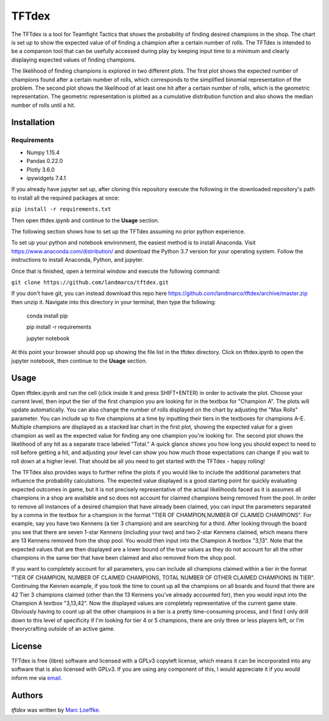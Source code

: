 TFTdex
=============

The TFTdex is a tool for Teamfight Tactics that shows the probability of finding desired champions in the shop. The chart is set up to show the expected value of of finding a champion after a certain number of rolls. The TFTdex is intended to be a companion tool that can be usefully accessed during play by keeping input time to a minimum and clearly displaying expected values of finding champions.

The likelihood of finding champions is explored in two different plots. The first plot shows the expected number of champions found after a certain number of rolls, which corresponds to the simplified binomial representation of the problem. The second plot shows the likelihood of at least one hit after a certain number of rolls, which is the geometric representation. The geometric representation is plotted as a cumulative distribution function and also shows the median number of rolls until a hit.

Installation
------------

Requirements
^^^^^^^^^^^^
- Numpy 1.15.4
- Pandas 0.22.0
- Plotly 3.6.0
- ipywidgets 7.4.1

If you already have jupyter set up, after cloning this repository execute the following in the downloaded repository's path to install all the required packages at once:

``pip install -r requirements.txt``

Then open tftdex.ipynb and continue to the **Usage** section.

The following section shows how to set up the TFTdex assuming no prior python experience.

To set up your python and notebook environment, the easiest method is to install Anaconda. Visit https://www.anaconda.com/distribution/ and download the Python 3.7 version for your operating system. Follow the instructions to install Anaconda, Python, and jupyter.

Once that is finished, open a terminal window and execute the following command:

``git clone https://github.com/landmarco/tftdex.git``

If you don't have git, you can instead download this repo here https://github.com/landmarco/tftdex/archive/master.zip then unzip it. Navigate into this directory in your terminal, then type the following:

        conda install pip

        pip install -r requirements

        jupyter notebook

At this point your browser should pop up showing the file list in the tftdex directory. Click on tftdex.ipynb to open the jupyter notebook, then continue to the **Usage** section.

Usage
-----
Open tftdex.ipynb and run the cell (click inside it and press SHIFT+ENTER) in order to activate the plot. Choose your current level, then input the tier of the first champion you are looking for in the textbox for "Champion A". The plots will update automatically. You can also change the number of rolls displayed on the chart by adjusting the "Max Rolls" parameter. You can include up to five champions at a time by inputting their tiers in the textboxes for champions A-E. Multiple champions are displayed as a stacked bar chart in the first plot, showing the expected value for a given champion as well as the expected value for finding any one champion you're looking for. The second plot shows the likelihood of any hit as a separate trace labeled "Total." A quick glance shows you how long you should expect to need to roll before getting a hit, and adjusting your level can show you how much those expectations can change if you wait to roll down at a higher level. That should be all you need to get started with the TFTdex - happy rolling!

The TFTdex also provides ways to further refine the plots if you would like to include the additional parameters that influence the probability calculations. The expected value displayed is a good starting point for quickly evaluating expected outcomes in game, but it is not precisely representative of the actual likelihoods faced as it is assumes all champions in a shop are available and so does not account for claimed champions being removed from the pool. In order to remove all instances of a desired champion that have already been claimed, you can input the parameters separated by a comma in the textbox for a champion in the format "TIER OF CHAMPION,NUMBER OF CLAIMED CHAMPIONS". For example, say you have two Kennens (a tier 3 champion) and are searching for a third. After looking through the board you see that there are seven 1-star Kennens (including your two) and two 2-star Kennens claimed, which means there are 13 Kennens removed from the shop pool. You would then input into the Champion A textbox "3,13". Note that the expected values that are then displayed are a lower bound of the true values as they do not account for all the other champions in the same tier that have been claimed and also removed from the shop pool.

If you want to completely account for all parameters, you can include all champions claimed within a tier in the format "TIER OF CHAMPION, NUMBER OF CLAIMED CHAMPIONS, TOTAL NUMBER OF OTHER CLAIMED CHAMPIONS IN TIER". Continuing the Kennen example, if you took the time to count up all the champions on all boards and found that there are 42 Tier 3 champions claimed (other than the 13 Kennens you've already accounted for), then you would input into the Champion A textbox "3,13,42". Now the displayed values are completely representative of the current game state. Obviously having to count up all the other champions in a tier is a pretty time-consuming process, and I find I only drill down to this level of specificity if I'm looking for tier 4 or 5 champions, there are only three or less players left, or I'm theorycrafting outside of an active game.


License
-------
TFTdex is free (libre) software and licensed with a GPLv3 copyleft license, which means it can be incorporated into any software that is also licensed with GPLv3. If you are using any component of this, I would appreciate it if you would inform me via `email <marc.loeffke@gmail.com>`_.

Authors
-------

`tftdex` was written by `Marc Loeffke <marc.loeffke@gmail.com>`_.
